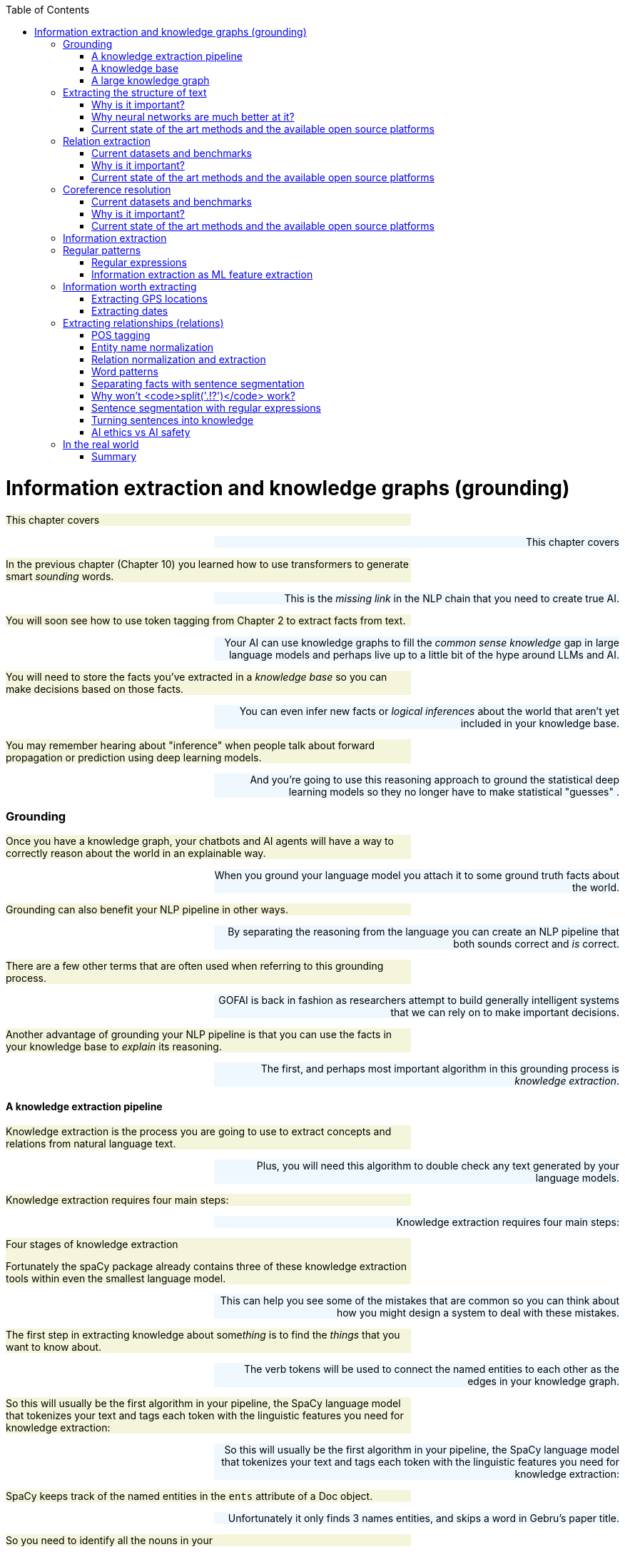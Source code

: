 
:toc: left
:toclevels: 6

++++
  <style>
  .first-sentence {
    text-align: left;
    margin-left: 0%;
    margin-right: auto;
    width: 66%;
    background: Beige;
  }
  .last-sentence {
    text-align: right;
    margin-left: auto;
    margin-right: 0%;
    width: 66%;
    background: AliceBlue;
  }
  </style>
++++
= Information extraction and knowledge graphs (grounding)
[.first-sentence]
This chapter covers

[.last-sentence]
This chapter covers

[.first-sentence]
In the previous chapter (Chapter 10) you learned how to use transformers to generate smart _sounding_ words.

[.last-sentence]
This is the _missing link_ in the NLP chain that you need to create true AI.

[.first-sentence]
You will soon see how to use token tagging from Chapter 2 to extract facts from text.

[.last-sentence]
Your AI can use knowledge graphs to fill the _common sense knowledge_ gap in large language models and perhaps live up to a little bit of the hype around LLMs and AI.

[.first-sentence]
You will need to store the facts you've extracted in a _knowledge base_ so you can make decisions based on those facts.

[.last-sentence]
You can even infer new facts or _logical inferences_ about the world that aren't yet included in your knowledge base.

[.first-sentence]
You may remember hearing about "inference" when people talk about forward propagation or prediction using deep learning models.

[.last-sentence]
And you're going to use this reasoning approach to ground the statistical deep learning models so they no longer have to make statistical "guesses" .

=== Grounding
[.first-sentence]
Once you have a knowledge graph, your chatbots and AI agents will have a way to correctly reason about the world in an explainable way.

[.last-sentence]
When you ground your language model you attach it to some ground truth facts about the world.

[.first-sentence]
Grounding can also benefit your NLP pipeline in other ways.

[.last-sentence]
By separating the reasoning from the language you can create an NLP pipeline that both sounds correct and _is_ correct.

[.first-sentence]
There are a few other terms that are often used when referring to this grounding process.

[.last-sentence]
GOFAI is back in fashion as researchers attempt to build generally intelligent systems that we can rely on to make important decisions.

[.first-sentence]
Another advantage of grounding your NLP pipeline is that you can use the facts in your knowledge base to _explain_ its reasoning.

[.last-sentence]
The first, and perhaps most important algorithm in this grounding process is _knowledge extraction_.

==== A knowledge extraction pipeline
[.first-sentence]
Knowledge extraction is the process you are going to use to extract concepts and relations from natural language text.

[.last-sentence]
Plus, you will need this algorithm to double check any text generated by your language models.

[.first-sentence]
Knowledge extraction requires four main steps:

[.last-sentence]
Knowledge extraction requires four main steps:

.Four stages of knowledge extraction

[.first-sentence]
Fortunately the spaCy package already contains three of these knowledge extraction tools within even the smallest language model.

[.last-sentence]
This can help you see some of the mistakes that are common so you can think about how you might design a system to deal with these mistakes.

[.first-sentence]
The first step in extracting knowledge about some__thing__ is to find the _things_ that you want to know about.

[.last-sentence]
The verb tokens will be used to connect the named entities to each other as the edges in your knowledge graph.

[.first-sentence]
So this will usually be the first algorithm in your pipeline, the SpaCy language model that tokenizes your text and tags each token with the linguistic features you need for knowledge extraction:

[.last-sentence]
So this will usually be the first algorithm in your pipeline, the SpaCy language model that tokenizes your text and tags each token with the linguistic features you need for knowledge extraction:

[.first-sentence]
SpaCy keeps track of the named entities in the `ents` attribute of a Doc object.

[.last-sentence]
Unfortunately it only finds 3 names entities, and skips a word in Gebru's paper title.

[.first-sentence]
So you need to identify all the nouns in your

[.last-sentence]
So you need to identify all the nouns in your

[.first-sentence]
You'd like your machine to extract pieces of information and facts from text so it can know a little bit about what a user is saying.

[.last-sentence]
Easier said than done.

[.first-sentence]
To trigger correct actions with natural language you need something like an NLU pipeline or parser that is a little less fuzzy than a transformer or large language model.

[.last-sentence]
Once you have a _dependency tree_ of the hierarchy of grammatical relationships between words you have a way to process the logical meaning of a sentence.

[.first-sentence]
And the chatbot should know that it can expand or _resolve_ that word by replacing it with that person's username or other identifying information.

[.last-sentence]
Likewise, you need your chatbot to recognize that Monday is one of the days of the week (another kind of named entity called an "event") and be able to find it on the calendar.

[.first-sentence]
For the chatbot to respond properly to that simple request, you also need it to extract the relation between the named entity "me" and the command "remind."

[.last-sentence]
And you need to teach the chatbot that reminders happen in the future, so it should find the soonest upcoming Monday to create the reminder.

[.first-sentence]
A typical sentence may contain several named entities of various types, such as geographic entities, organizations, people, political entities, times (including dates), artifacts, events, and natural phenomena.

[.last-sentence]
And a sentence can contain several relations, too -- facts about the relationship between the named entities in the sentence.

==== A knowledge base
[.first-sentence]
Besides just extracting information from the text of a user statement, you can also use information extraction to help your chatbot train itself!

[.last-sentence]
That knowledge base can later be queried to help your chatbot make informed decisions or inferences about the world.

[.first-sentence]
Chatbots can also store knowledge about the current user "session" or conversation.

[.last-sentence]
Commercial chatbot APIs, such as IBM's Watson or Amazon's Lex, typically store context separate from the global knowledge base of facts that it uses to support conversations with all the other users.

[.first-sentence]
Context can include facts about the user, the chatroom or channel, or the weather and news for that moment in time.

[.last-sentence]
An example of self-knowledge is the history of all the things the chatbot has already said to someone, such as the questions it has already asked of the user. That way it won't repeat itself.

[.first-sentence]
So that's the goal for this chapter, teaching your bot to understand what it reads.

[.last-sentence]
Then your bot can use that knowledge to make decisions and say smart stuff about the world.

[.first-sentence]
In addition to the simple task of recognizing numbers and dates in text, you'd like your bot to be able to extract more general information about the world.

[.last-sentence]
For example, you'd like it to be able to learn from natural language documents such as this sentence from Wikipedia:

[.first-sentence]
_In 1983, Stanislav Petrov, a lieutenant colonel of the Soviet Air Defense Forces, saved the world from nuclear war._

[.last-sentence]
_In 1983, Stanislav Petrov, a lieutenant colonel of the Soviet Air Defense Forces, saved the world from nuclear war._

[.first-sentence]
If you were to take notes in a history class after reading or hearing something like that, you'd probably paraphrase things and create connections in your brain between concepts or words.

[.last-sentence]
This could be stored in a data structure something like this:

[.first-sentence]
This is an example of two named entity nodes ('Stanislav Petrov' and 'lieutenant colonel') and a relation or connection ('is a') between them in a knowledge graph or knowledge base.

[.last-sentence]
Historically these RDF triplets were stored in XML files, but they can be stored in any file format or database that can hold a graph of triplets in the form of `(subject, relation, object)`.

[.first-sentence]
A collection of these triplets is a knowledge graph.

[.last-sentence]
Figure 11.1 is a graphic representation of the knowledge graph you'd like to extract from a sentence like that.

.Stanislav knowledge graph

[.first-sentence]
The red edge and node in this knowledge graph represent a fact that could not be directly extracted from the statement about Stanislav.

[.last-sentence]
It can also be called querying a knowledge base, analogous to querying a relational database.

[.first-sentence]
For this particular inference or query about Stanislov's military ranks, your knowledge graph would have to already contain facts about militaries and military ranks.

[.last-sentence]
You might even say that questions about occupational rank would be "above the pay grade" of a bot that only knew how to classify documents according to randomly allocated topics. (See Chapter 4 if you've forgotten about how random topic allocation can be.)

[.first-sentence]
It may not be obvious how big a deal this is, but it is a _BIG_ deal.

[.last-sentence]
We take commonsense knowledge for granted in our everyday conversations.

[.first-sentence]
Humans start acquiring much of their common sense knowledge even before they acquire language skill.

[.last-sentence]
And some of that knowledge is instinct, hard-coded into our DNA.footnote:[There are hard-coded common-sense knowledge bases out there for you to build on. Google Scholar is your friend in this knowledge graph search.]

[.first-sentence]
All kinds of factual relationships exist between things and people, such as "kind-of", "is-used-for", "has-a", "is-famous-for", "was-born", and "has-profession."

[.last-sentence]
NELL, the Carnegie Mellon Never Ending Language Learning bot is focused almost entirely on the task of extracting information about the `'kind-of'` relationship.

[.first-sentence]
Most knowledge bases normalize the strings that define these relationships, so that "kind of" and "type of" would be assigned a normalized string or ID to represent that particular relation.

[.last-sentence]
Synonyms for "Stanislav Petrov", like "S. Petrov" and "Lt Col Petrov", would also be assigned to that same ID, if the NLP pipeline suspected they referred to the same person.

[.first-sentence]
A knowledge base can be used to build a practical type of chatbot called a _question-answering system_ (QA system).

[.last-sentence]
We talk more about question-answering chatbots in the next chapter.

==== A large knowledge graph
[.first-sentence]
If you've ever heard of a "mind map" they can give a pretty good mental model of what knowledge graphs are: connections between concepts in your mind.

[.last-sentence]
This is one small portion of the latest NELL knowledge graph, the first 150 entities out of about three million:

.First few entities in the NELL knowledge graph

[.first-sentence]
The NLPiA2 Python package has several utilities for making the NELL knowledge graph a bit easier to wrap your head around.

[.last-sentence]
Later in the chapter, you'll see the details about how these work so you can prettify whatever knowledge graph you are working with.

[.first-sentence]
The entity names are very precise and well-defined within a hierarchy, like paths for a file or name-spaced variable names in Python.

[.last-sentence]
To simplify things further, you can eliminate the namespacing hierarchy and focus on just the last name in the hierarchy.

[.first-sentence]
The `nlpia2.nell` module simplifies the names of things even further.

[.last-sentence]
Otherwise, the names of entities can fill up the width of the plot and crowd each other out.

[.first-sentence]
NELL scrapes text from Twitter, so the spelling and wording of facts can be quite varied.

[.last-sentence]
However, in NELL, just as in Word2vec token identifiers, proper names are joined with underscore ("\_") characters.

[.first-sentence]
Entity and relation names are like variable names in Python.

[.last-sentence]
They give you one piece of information about an entity (object) in the world.

[.first-sentence]
As a minimum, a knowledge triple consists of an entity, relation and value.

[.last-sentence]
The "value" is the object of the relationship and is a named entity just as the subject ("entity") of the triple is.

[.first-sentence]
Because NELL crowdsources the curation of the knowledge base, you also have a probability or confidence value that you can use to make inferences on conflicting pieces of information.

[.last-sentence]
The last column provides the source of the data - a list of all the texts that created the fact.

[.first-sentence]
NELL contains facts about more than 800 unique relations and more than 2 million entities.

[.last-sentence]
There's even a "latitudelongitude" relation that you could use to verify any facts related to the location of things.

=== Extracting the structure of text
[.first-sentence]
In the previous section, you learned how to recognize and tag named entities in text.

[.last-sentence]
This will help your bots become a bit smarter about how they interpret sentences and act on them.

[.first-sentence]
But wait, you're probably wondering why sentence diagrams are so important.

[.last-sentence]
We need to create that understanding in bots so they can be used to do the same things you do without thinking:

[.first-sentence]
Basically, dependency parsing will help your NLP pipelines for all those applications mentioned in Chapter 1... better.

[.last-sentence]
Jakub Konrád and his teammates at CTU Prague won the $1M SocialBot prize in 2021 with this approach.footnote:["Alquist 4.0: Towards Social Intelligence Using Generative Models and Dialogue Personalization" (https://arxiv.org/pdf/2109.07968.pdf)]

[.first-sentence]
Dependency parsing, as the name suggests, relies on "dependencies" between the words in a sentence to extract information.

[.last-sentence]
There are 37 "dependent" relations that a word could possibly have, and these relations are adapted from the *Universal Stanford Dependencies system*.

[.first-sentence]
This technique can be really useful in rule-based information extraction, especially in chatbots.

[.last-sentence]
Similarly, it can also infer that it needs to do this on Monday.

[.first-sentence]
This way, all the chatbot needs to do to pinpoint the exact information it is looking for is to examine the dependencies between the words.

[.last-sentence]
This kind of a rule-based algorithm is surprisingly powerful for general tasks in chatbots and other word-processing apps.

==== Why is it important?
[.first-sentence]
Like in the example we discussed before, dependency parsing can play a really useful role in any application that tries to extract organized information from text.

[.last-sentence]
Sometimes, the dependency relations can be converted into semantic tags/labels between the words, and this task is called *Semantic Role labelling*.

==== Why neural networks are much better at it?
==== Current state of the art methods and the available open source platforms
[.first-sentence]
Dependency parsing: spaCy and Huggingface transformers have been the most popular libraries for Dependency parsing, though Allen AI's parser is also catching up with their performance.

[.last-sentence]
We will experiment with a few of them below:

[.first-sentence]
You can see above that every token's relation, syntactic head, syntactic children, and the meaning of the relation are printed out.

[.last-sentence]
You can also use it to extract relation triplets by identifying the tokens with "nsubj", "ROOT", and "dobj" dependencies.

[.first-sentence]
Constituency parsing: Berkeley Neural Parser and Stanza have been the go-to options for the extraction of constituency relations in text.

[.last-sentence]
Let us explore them below:

[.first-sentence]
1) Berkeley Neural Parser:

[.last-sentence]
.Download the necessary packages

[.first-sentence]
After downloading the packages, we can test it out with a sample sentence.

[.last-sentence]
But we will be adding benepar to spaCy's pipeline first.

[.first-sentence]
In the example above, we generated a parse string for the test sentence. The parse string includes various phrases and the POS tags of the tokens in the sentence. Some common tags you may notice in our parse string are NP ("Noun Phrase"), VP ("Verb Phrase"), S ("Sentence"), and PP ("Prepositional Phrase").

[.last-sentence]
You can use this module to identify all the phrases in the sentence and use them in sentence simplification and/or summarization.

=== Relation extraction
[.first-sentence]
Relation extraction is the process of identifying connections between named entities in any text.

[.last-sentence]
This is suitable for processing large and generally unknown texts like Wikipedia articles and news entries.

==== Current datasets and benchmarks
[.first-sentence]
*1) TACRED*

[.last-sentence]
*1) TACRED*

[.first-sentence]
The TAC Relation Extraction Dataset is a large scale dataset built with newswire and web text corpus.

[.last-sentence]
Over the past few years, efforts to address TACRED's limitations such as data quality and ambiguity in relation classes has given rise to datasets like Re-TACRED and DocRED.

[.first-sentence]
*2) DocRED*

[.last-sentence]
*2) DocRED*

[.first-sentence]
The Document Relation Extraction Dataset is the largest human-annotated dataset for document level relation extraction, where the model is required to go over multiple sentences in order to extract the relations between entities.

[.last-sentence]
Compiled using Wikidata and Wikipedia, this dataset is considered the de-facto benchmark for relation extraction methods along with TACRED due to its generalizability and size.

[.first-sentence]
*3) SemEval Task-8 dataset*

[.last-sentence]
*3) SemEval Task-8 dataset*

[.first-sentence]
The SemEval Task-8 dataset is a triplet extraction dataset with over 10,000 entries, each having one of 9 semantic relations between its entities.

[.last-sentence]
Though a much simpler dataset than TACRED and having only a few relation labels, this dataset is known for the quality of its sentence data and labels which is a big issue when it comes to TACRED, DocRED, and Re-TACRED.

==== Why is it important?
[.first-sentence]
Relation extraction finds widespread application in finance and military, due to its significance in Information Extraction and Knowledge graph completion.

[.last-sentence]
Traditionally considered a triplet extraction task, relation extraction methods are now venturing beyond duplet and triplet relations and are finding extensive usage in medical industry in the form of drug combo extraction and hormone chain identification.

==== Current state of the art methods and the available open source platforms
[.first-sentence]
Over the past few years, experiments with Deep Neural Networks have given strong results on triplet extraction and subsequently most of the research on the topic now follow neural methods.

[.last-sentence]
In this section, we will be discussing two recent neural relation extraction methods which have reported state of the art results on TACRED and DocRED.

[.first-sentence]
*1) LUKE:*

[.last-sentence]
*1) LUKE:*

[.first-sentence]
TODO add description and code

[.last-sentence]
TODO add description and code

[.first-sentence]
*2) Typed entity markers*

[.last-sentence]
*2) Typed entity markers*

[.first-sentence]
The concept of Typed entity markers was developed as an improvement over LUKE and other neural relation extraction frameworks.

[.last-sentence]
Consider the example below:

[.first-sentence]
Sentence:"John Smith works at Tangible AI"

[.last-sentence]
Sentence:"John Smith works at Tangible AI"

[.first-sentence]
Entities and their tags: John Smith (PERSON), Tangible AI (ORGANIZATION)

[.last-sentence]
Entities and their tags: John Smith (PERSON), Tangible AI (ORGANIZATION)

[.first-sentence]
Sentence with typed entities: "^/PER/John Smith^ works at ^/ORG/Tangible AI^"

[.last-sentence]
Sentence with typed entities: "^/PER/John Smith^ works at ^/ORG/Tangible AI^"

[.first-sentence]
Following the example above, the sentence with typed entities is fed into the classification model with relations as its labels.

[.last-sentence]
As you may have guessed, NER is a necessary step before this process, for which we will be using spaCy as shown below:

=== Coreference resolution
[.first-sentence]
Imagine you're running NER on a text, and you obtain the list of entities that the model has recognized.

[.last-sentence]
This is where *Coreference resolution* comes in handy because it identifies all the mentions of a noun in a sentence, helping us keep a track of all the pronouns and avoid multiple metions.

==== Current datasets and benchmarks
[.first-sentence]
*1) Ontonotes 5.0:*

[.last-sentence]
Available in three languages(English, Chinese, and Arabic), this dataset is the de facto benchmark for identifying coreferences in the industry.

[.first-sentence]
*2) Winograd schema challenge:*

[.last-sentence]
This task is called the Winograd schema challenge, also framed as "Commonsense reasoning" or "Commonsense inference" problem.

==== Why is it important?
[.first-sentence]
Duplicate mentions is a big problem not only in *NER*, but *Relation extraction*, *Information extraction*, *Semantic parsing*, and many other tasks.

[.last-sentence]
Resolving all the pronouns saves the time and effort to extract the information associated with them.

[.first-sentence]
Moreover, it also helps us identify which entity or term is being talked about the most in a text, helping us assign importance to certain words over others.

[.last-sentence]
This technique has been experimented in *Topic modelling* and in constructing *knowledge graphs*.

==== Current state of the art methods and the available open source platforms
[.first-sentence]
1) spaCy and NeuralCoref

[.last-sentence]
1) spaCy and NeuralCoref

[.first-sentence]
NeuralCoref 4.0 is currently the fastest entity resolver available open-source.

[.last-sentence]
It can be used as an extension to spaCy, as shown below:

[.first-sentence]
On running the code above, you'll get a list of indices in an array.

[.last-sentence]
These are the indices of the words which the model identifies to be mentionings of the same noun phrases.

[.first-sentence]
2) AllenNLP's Entity resolver

[.last-sentence]
2) AllenNLP's Entity resolver

[.first-sentence]
AllenNLP also provides a highly effective open source pipeline for Coreference resolution, though it is known to be much slower compared to NeuralCoref has a high memory requirement.

[.last-sentence]
Let us see how it works:

=== Information extraction
[.first-sentence]
So you've learned that "information extraction" is converting unstructured text into structured information stored in a knowledge base or knowledge graph.

[.last-sentence]
Information extraction is part of an area of research called natural language understanding (NLU), though that term is often used synonymously with natural language processing (NLP).

[.first-sentence]
Information extraction and NLU is a different kind of learning than you may think of when researching data science.

[.last-sentence]
Nonetheless, machine learning techniques are often used to train the information extractor.

=== Regular patterns
[.first-sentence]
You need a pattern-matching algorithm that can identify sequences of characters or words that match the pattern so you can "extract" them from a longer string of text.

[.last-sentence]
Say you wanted to find some common greeting words, such as "Hi", "Hello", and "Yo", at the beginning of a statement. You might do it something like this:

.Pattern hardcoded in Python

[.first-sentence]
And here's how it would work:

[.last-sentence]
And here's how it would work:

.Brittle pattern-matching example

[.first-sentence]
You can probably see how tedious programming a pattern matching algorithm this way would be.

[.last-sentence]
And it's tricky to specify all the "delimiters", such as punctuation, white space, or the beginnings and ends of strings (NULL characters) that are on either sides of words you're looking for.

[.first-sentence]
You could probably come up with a way to allow you to specify different words or strings you want to look for without hard-coding them into Python expressions like this.

[.last-sentence]
But that's a lot of work.

[.first-sentence]
Fortunately that work has already been done!

[.last-sentence]
So let's use them to define your patterns instead of deeply nested Python `if` statements.

==== Regular expressions
[.first-sentence]
Regular expressions are a strings written in a special computer language that you can use to specify algorithms.

[.last-sentence]
This NLP application is an extension of their original use for compiling and interpreting formal languages (computer languages).

[.first-sentence]
Regular expressions define a _finite state machine_ or FSM -- a tree of "if-then" decisions about a sequence of symbols, such as the `find_greeting()` function in listing 11.1.

[.last-sentence]
They can also be called _formal grammars_ to distinguish them from natural language grammar rules you learned in elementary school.

[.first-sentence]
In computer science and mathematics, the word "grammar" refers to the set of rules that determine whether or a sequence of symbols is a valid member of a language, often called a computer language or formal language.

[.last-sentence]
You probably want to review appendix B if you aren't familiar with basic regular expression syntax and symbols such as `r'.\*'` and `r'a-z'`.

==== Information extraction as ML feature extraction
[.first-sentence]
So you're back where you started in chapter 1, where we first mentioned regular expressions.

[.last-sentence]
Because your statistical or data-driven approach to NLP has limits.

[.first-sentence]
You want your machine learning pipeline to be able to do some basic things, such as answer logical questions, or perform actions such as scheduling meetings based on NLP instructions.

[.last-sentence]
And it can work for a broad range of problems.

[.first-sentence]
Pattern matching (and regular expressions) continue to be the state-of-the art approach for information extraction (more commonly called _information retrieval_).

[.last-sentence]
And these patterns and features are still employed in even the most advanced natural language machine learning pipelines such as Google's Assistant, Siri, Amazon Alexa, and other state-of-the-art "bots."

[.first-sentence]
Information extraction is used to find statements and information that you might want your chatbot to have "on the tip of its tongue."

[.last-sentence]
Or you can think of it as the set of all possible things you could say that would be recognized as valid statements by an English language speaker.

[.first-sentence]
And that brings us to another feature of formal grammars and finite state machines that will come in handy for NLP.

[.last-sentence]
Any formal grammar can be used by a machine in two ways:

[.first-sentence]
Not only can you use patterns (regular expressions) for extracting information from natural language, but you can also use them in a chatbot that wants to "say" things that match that pattern!

[.last-sentence]
We show you how to do this with a package called `rstr` footnote:[See the web page titled "leapfrogdevelopment / rstr — Bitbucket" (https://bitbucket.org/leapfrogdevelopment/rstr/).] for some of your information extraction patterns here.

[.first-sentence]
This formal grammar and finite state machine approach to pattern matching has some other awesome features.

[.last-sentence]
It will never get caught in a perpetual loop... as long as you don't use some of the advanced features of regular expression engines that allow you to "cheat" and incorporate loops into your FSM.

[.first-sentence]
So you'll stick to regular expressions that don't require these "look-back" or "look-ahead" cheats.

[.last-sentence]
There are no "go backs" or "do overs" for train passengers, or for strict regular expressions.

=== Information worth extracting
[.first-sentence]
Some keystone bits of quantitative information are worth the effort of "hand-crafted" regular expressions:

[.last-sentence]
Some keystone bits of quantitative information are worth the effort of "hand-crafted" regular expressions:

[.first-sentence]
Other important pieces of natural language information require more complex patterns than are easily captured with regular expressions:

[.last-sentence]
Other important pieces of natural language information require more complex patterns than are easily captured with regular expressions:

==== Extracting GPS locations
[.first-sentence]
GPS locations are typical of the kinds of numerical data you'll want to extract from text using regular expressions.

[.last-sentence]
Though URLs are not technically natural language, they are often part of unstructured text data, and you'd like to extract this bit of information, so your chatbot can know about places as well as things.

[.first-sentence]
Let's use your decimal number pattern from previous examples, but let's be more restrictive and make sure the value is within the valid range for latitude (\+/- 90 deg) and longitude (+/- 180 deg).

[.last-sentence]
And if you sail from Greenwich England 180 deg east (+180 deg longitude), you'll reach the date line, where you're also 180 deg west (-180 deg) from Greenwich.

.Regular expression for GPS coordinates

[.first-sentence]
Numerical data is pretty easy to extract, especially if the numbers are part of a machine-readable string.

[.last-sentence]
URLs and other machine-readable strings put numbers such as latitude and longitude in a predictable order, format, and units to make things easy for us.

[.first-sentence]
This pattern will still accept some out-of-this-world latitude and longitude values, but it gets the job done for most of the URLs you'll copy from mapping web apps such as OpenStreetMap.

[.last-sentence]
This pattern will still accept some out-of-this-world latitude and longitude values, but it gets the job done for most of the URLs you'll copy from mapping web apps such as OpenStreetMap.

[.first-sentence]
But what about dates?

[.last-sentence]
What if you want your date extractor to work in Europe and the US, where the order of day/month is often reversed?

==== Extracting dates
[.first-sentence]
Dates are a lot harder to extract than GPS coordinates.

[.last-sentence]
But this assumption can be wrong.

[.first-sentence]
So most date and time extractors try to work with both kinds of day/month orderings and just check to make sure it's a valid date.

[.last-sentence]
Even if you were an US English speaker and you were in Brussels around Christmas, you'd probably recognize "25/12/17" as a holiday, because there are only 12 months in the year.

[.first-sentence]
This "duck-typing" approach that works in computer programming can work for natural language, too.

[.last-sentence]
You'll try your extractor or your generator, and then you'll run a validator on it to see if it makes sense.

[.first-sentence]
For chatbots this is a particularly powerful approach, allowing you to combine the best of multiple natural language generators.

[.last-sentence]
We'll talk more about this in chapter 12.

.Regular expression for US dates

[.first-sentence]
A list comprehension can be used to provide a little structure to that extracted data, by converting the month, day, and year into integers and labeling that numerical information with a meaningful name.

[.last-sentence]
A list comprehension can be used to provide a little structure to that extracted data, by converting the month, day, and year into integers and labeling that numerical information with a meaningful name.

.Structuring extracted dates

[.first-sentence]
Even for these simple dates, it's not possible to design a regex that can resolve all the ambiguities in the second date, "12/12."

[.last-sentence]
For examle "12/12" could mean:

[.first-sentence]
Because month/day come before the year in US dates and in our regex, '12/12' is presumed to be December 12th of an unknown year.

[.last-sentence]
You can fill in any missing numerical fields with the most recently read year using the "context" from the structured data in memory:

.Basic context maintenance

[.first-sentence]
This is a basic but reasonably robust way to extract date information from natural language text.

[.last-sentence]
And if you added some extractors for times, well, then you'd be quite the hero.

[.first-sentence]
There are opportunities for some hand-crafted logic to deal with edge cases and natural language names for months and even days.

[.last-sentence]
That could be

[.first-sentence]
Some natural language ambiguities can't be resolved, even by a human brain.

[.last-sentence]
But let's just make sure your date extractor can handle European day/month order by reversing month and day in your regex.

.Regular expression for European dates

[.first-sentence]
That regular expression correctly extracts Turing's birth and wake dates from a Wikipedia excerpt.

[.last-sentence]
For your regex to work on more natural language dates, such as those found in Wikipedia articles, you need to add words such as "June" (and all its abbreviations) to your date-extracting regular expression.

[.first-sentence]
You don't need any special symbols to indicate words (characters that go together in sequence).

[.last-sentence]
You'll add these two alternative date "spellings" to your regular expression with a "big" OR (`|`) between them as a fork in your tree of decisions in the regular expression.

[.first-sentence]
Let's use some named groups to help you recognize years such as "'84" as 1984 and "08" as 2008.

[.last-sentence]
And let's try to be a little more precise about the 4-digit years you want to match, only matching years in the future up to 2399 and in the past back to year 0.footnote:[See the web page titled "Year zero - Wikipedia" (https://en.wikipedia.org/wiki/Year_zero).]

.Recognizing years

[.first-sentence]
Wow!

[.last-sentence]
Monetary values and IP addresses are examples where a more complex regular expression, with named groups, might come in handy.

[.first-sentence]
Let's finish up your regular expression for extracting dates by adding patterns for the month names such as "June" or "Jun" in Turing's birthday on Wikipedia dates.

[.last-sentence]
Let's finish up your regular expression for extracting dates by adding patterns for the month names such as "June" or "Jun" in Turing's birthday on Wikipedia dates.

.Recognizing month words with regular expressions

[.first-sentence]
Can you see how you might combine these regular expressions into a larger one that can handle both EU and US date formats?

[.last-sentence]
And you need to include patterns for some optional separators between the day, month, and year.

[.first-sentence]
Here's one way to do all that.

[.last-sentence]
Here's one way to do all that.

.Combining information extraction regular expressions

[.first-sentence]
Finally, you need to validate these dates by seeing if they can be turned into valid Python `datetime` objects.

[.last-sentence]
Finally, you need to validate these dates by seeing if they can be turned into valid Python `datetime` objects.

.Validating dates

[.first-sentence]
Your date extractor appears to work OK, at least for a few simple, unambiguous dates.

[.last-sentence]
And if you think you can do it better than these packages, send them a pull request!

[.first-sentence]
If you just want a state of the art date extractor, statistical (machine learning) approaches will get you there faster.

[.last-sentence]
The Stanford Core NLP SUTime library (https://nlp.stanford.edu/software/sutime.html) and `dateutil.parser.parse` by Google are the state of the art.

=== Extracting relationships (relations)
[.first-sentence]
So far you've looked only at extracting tricky noun instances such as dates and GPS latitude and longitude values.

[.last-sentence]
You'd like it to be able to relate those dates and GPS coordinates to the entities it reads about.

[.first-sentence]
What knowledge could your brain extract from this sentence from Wikipedia:

[.last-sentence]
What knowledge could your brain extract from this sentence from Wikipedia:

[.first-sentence]
_On March 15, 1554, Desoto wrote in his journal that the Pascagoula people ranged as far north as the confluence of the Leaf and Chickasawhay rivers at 30.4, -88.5._

[.last-sentence]
_On March 15, 1554, Desoto wrote in his journal that the Pascagoula people ranged as far north as the confluence of the Leaf and Chickasawhay rivers at 30.4, -88.5._

[.first-sentence]
Extracting the dates and the GPS coordinates might enable you to associate that date and location with Desoto, the Pascagoula people, and two rivers whose names you can't pronounce.

[.last-sentence]
And you'd like the dates and locations to be associated with the right "things": Desoto, and the intersection of two rivers, respectively.

[.first-sentence]
This is what most people think of when they hear the term natural language understanding.

[.last-sentence]
And the nodes of your knowledge graph are the nouns or objects found in your corpus.

[.first-sentence]
The pattern you're going to use to extract these relationships (or relations) is a pattern such as SUBJECT - VERB - OBJECT.

[.last-sentence]
To recognize these patterns, you'll need your NLP pipeline to know the parts of speech (POS) for each word in a sentence.

==== POS tagging
[.first-sentence]
POS tagging can be accomplished with language models that contain dictionaries of words with all their possible parts of speech.

[.last-sentence]
You'll use spaCy here because it is faster and more accurate.

.POS tagging with spaCy

[.first-sentence]
So to build your knowledge graph, you just need to figure out which objects (noun phrases) should be paired up.

[.last-sentence]
March 15, 1554 can be converted to a `datetime.date` object with a normalized representation.

[.first-sentence]
spaCy-parsed sentences also contain the dependency tree in a nested dictionary.

[.last-sentence]
This visualization can help you find ways to use the tree to create tag patterns for relation extraction.

.Visualize a dependency tree

[.first-sentence]
The dependency tree for this short sentence shows that the noun phrase "the Pascagoula" is the object of the relationship "met" for the subject "Desoto" (see figure 11.2).

[.last-sentence]
And both nouns are tagged as proper nouns.

.The Pascagoula people

[.first-sentence]
To create POS and word property patterns for a `spacy.matcher.Matcher`, listing all the token tags in a table is helpful.

[.last-sentence]
Here are some helper functions to make that easier:

.Helper functions for spaCy tagged strings

[.first-sentence]
Now you can see the sequence of POS or TAG features that will make a good pattern.

[.last-sentence]
You could specify each of those patterns individually, or try to capture them all with some * or ? operators on "any word" patterns between your proper nouns:

[.first-sentence]
Patterns in spaCy are much more powerful and flexible than the preceding pseudocode, so you have to be more verbose to explain exactly the word features you'd like to match.

[.last-sentence]
In a spaCy pattern specification you use a dictionary to capture all the tags that you want to match for each token or word.

.Example spaCy POS pattern

[.first-sentence]
You can then extract the tagged tokens you need from your parsed sentence.

[.last-sentence]
You can then extract the tagged tokens you need from your parsed sentence.

.Creating a POS pattern matcher with spaCy

[.first-sentence]
So you extracted a match from the original sentence from which you created the pattern, but what about similar sentences from Wikipedia?

[.last-sentence]
So you extracted a match from the original sentence from which you created the pattern, but what about similar sentences from Wikipedia?

.Using a POS pattern matcher

[.first-sentence]
You need to add a second pattern to allow for the verb to occur after the subject and object nouns.

[.last-sentence]
You need to add a second pattern to allow for the verb to occur after the subject and object nouns.

.Combining multiple patterns for a more robust pattern matcher

[.first-sentence]
So now you have your entities and a relationship.

[.last-sentence]
Then you could use these new verbs to add relationships for new proper nouns on either side.

[.first-sentence]
But you can see how you're drifting away from the original meaning of your seed relationship patterns.

[.last-sentence]
You can use this vector to prevent the connector verb and the proper nouns on either side from drifting too far away from the original meaning of your seed pattern.footnote:[This is the subject of active research: https://nlp.stanford.edu/pubs/structuredVS.pdf.]

==== Entity name normalization
[.first-sentence]
The normalized representation of an entity is usually a string, even for numerical information such as dates.

[.last-sentence]
A normalized representation for entities enables your knowledge base to connect all the different things that happened in the world on that same date to that same node (entity) in your graph.

[.first-sentence]
You'd do the same for other named entities.

[.last-sentence]
Normalization of named entities ensures that spelling and naming variations don't pollute your vocabulary of entity names with confounding, redundant names.

[.first-sentence]
For example "Desoto" might be expressed in a particular document in at least five different ways:

[.last-sentence]
For example "Desoto" might be expressed in a particular document in at least five different ways:

[.first-sentence]
Similarly your normalization algorithm can choose any of these forms.

[.last-sentence]
Even more importantly, the normalization should be applied consistently -- both when you write new facts to the knowledge base or when you read or query the knowledge base.

[.first-sentence]
If you decide to change the normalization approach after the database has been populated, the data for existing entities in the knowledge should be "migrated", or altered, to adhere to the new normalization scheme.

[.last-sentence]
After all, schemaless databases are interface wrappers for relational databases under the hood.

[.first-sentence]
Your normalized entities also need "is-a" relationships to connect them to entity categories that define types or categories of entities.

[.last-sentence]
Like names of people or POS tags, dates and other discrete numerical objects need to be normalized if you want to incorporate them into your knowledge base.

[.first-sentence]
What about _relations_ between entities -- do they need to be stored in some normalized way?

[.last-sentence]
What about _relations_ between entities -- do they need to be stored in some normalized way?

==== Relation normalization and extraction
[.first-sentence]
Now you need to a way to normalize the relationships, to identify the kind of relationship between entities.

[.last-sentence]
And you need to write an algorithm to choose the right label for your relationship.

[.first-sentence]
And these relationships can have a hierarchical name, such as "occurred-on/approximately" and "occurred-on/exactly", to allow you to find specific relationships or categories of relationships.

[.last-sentence]
You can adjust these confidence values each time a fact extracted from a new text corroborates or contradicts an existing fact in the database.

[.first-sentence]
Now you need a way to match patterns that can find these relationships.

[.last-sentence]
Now you need a way to match patterns that can find these relationships.

==== Word patterns
[.first-sentence]
Word patterns are just like regular expressions, but for words instead of characters.

[.last-sentence]
A POS pattern can be used to find similar sentences where the subject and object words might change or even the relationship words.

[.first-sentence]
You can use the spaCy package two different ways to match these patterns in latexmath:[O(1)] (constant time) no matter how many patterns you want to match:

[.last-sentence]
You can use the spaCy package two different ways to match these patterns in latexmath:[O(1)] (constant time) no matter how many patterns you want to match:

[.first-sentence]
To ensure that the new relations found in new sentences are truly analogous to the original seed (example) relationships, you often need to constrain the subject, relation, and object word meanings to be similar to those in the seed sentences.

[.last-sentence]
They help minimize semantic drift.

[.first-sentence]
Using semantic vector representations for words and phrases has made automatic information extraction accurate enough to build large knowledge bases automatically.

[.last-sentence]
Now you're going to see how they accomplished that.

==== Separating facts with sentence segmentation
[.first-sentence]
We've skipped one form of information extraction or tool used in information extraction.

[.last-sentence]
But in the real world you may need to create these chunks yourself.

[.first-sentence]
Document "chunking" is useful for creating semi-structured data about documents that can make it easier to search, filter, and sort documents for information retrieval.

[.last-sentence]
The resulting segments can be phrases, sentences, quotes, paragraphs, or even entire sections of a long document.

[.first-sentence]
Sentences are the most common chunk for most information extraction problems.

[.last-sentence]
And sentences are often self-contained packets of meaning that don't rely too much on preceding text to convey most of their information.

[.first-sentence]
Fortunately most languages, including English, have the concept of a sentence, a single statement with a subject and verb that says something about the world.

[.last-sentence]
For the chatbot pipeline, your goal is to segment documents into sentences, or statements.

[.first-sentence]
In addition to facilitating information extraction, you can flag some of those statements and sentences as being part of a dialog or being suitable for replies in a dialog.

[.last-sentence]
And these books give your chatbot access to a much broader set of training documents to build its common sense knowledge about the world.

[.first-sentence]
Sentence segmentation is the first step in your information extraction pipeline.

[.last-sentence]
And many of those thoughts are about real things in the real world.

[.first-sentence]
One of the simplest pieces of "information" you can extract from a document are sequences of words that contain a logically cohesive statement.

[.last-sentence]
One of the simplest pieces of "information" you can extract from a document are sequences of words that contain a logically cohesive statement.

[.first-sentence]
The most important segments in a natural language document, after words, are sentences.

[.last-sentence]
And all languages have a widely shared process for generating them (a set of grammar "rules" or habits).

[.first-sentence]
But segmenting text, identifying sentence boundaries is a bit trickier than you might think.

[.last-sentence]
In English, for example, no single punctuation mark or sequence of characters always marks the end of a sentence.

==== Why won&#8217;t <code>split('.!?')</code> work?
[.first-sentence]
Even a human reader might have trouble finding an appropriate sentence boundary within each of the following quotes.

[.last-sentence]
And if they did find multiple sentences from each, they would be wrong for four out of five of these difficult examples:

[.first-sentence]
_I went to G.T.You?_

[.last-sentence]
_I went to G.T.You?_

[.first-sentence]
_She yelled "It's right here!" but I kept looking for a sentence boundary anyway._

[.last-sentence]
_She yelled "It's right here!" but I kept looking for a sentence boundary anyway._

[.first-sentence]
_I stared dumbfounded on as things like "How did I get here?", "Where am I?", "Am I alive?" flittered across the screen._

[.last-sentence]
_I stared dumbfounded on as things like "How did I get here?", "Where am I?", "Am I alive?" flittered across the screen._

[.first-sentence]
_The author wrote "'I don't think it's conscious.' Turing said."_

[.last-sentence]
_The author wrote "'I don't think it's conscious.' Turing said."_

[.first-sentence]
Even a human reader would have trouble finding an appropriate sentence boundary within each of these quotes and nested quotes and stories within a story.

[.last-sentence]
Even a human reader would have trouble finding an appropriate sentence boundary within each of these quotes and nested quotes and stories within a story.

[.first-sentence]
More sentence segmentation "edge cases" such as this are available at tm-town.com footnote:[See the web page titled "Natural Language Processing : TM-Town" (https://www.tm-town.com/natural-language-processing#golden_rules).] and within the nlpia.data module.

[.last-sentence]
More sentence segmentation "edge cases" such as this are available at tm-town.com footnote:[See the web page titled "Natural Language Processing : TM-Town" (https://www.tm-town.com/natural-language-processing#golden_rules).] and within the nlpia.data module.

[.first-sentence]
Technical text is particularly difficult to segment into sentences because engineers, scientists, and mathematicians tend to use periods and exclamation points to signify a lot of things besides the end of a sentence.

[.last-sentence]
When we tried to find the sentence boundaries in this book, we had to manually correct several of the extracted sentences.

[.first-sentence]
If only we wrote English like telegrams, with a "STOP" or unique punctuation mark at the end of each sentence.

[.last-sentence]
If so, it's probably based on one of the two approaches to NLP you've used throughout this book:

[.first-sentence]
We use the sentence segmentation problem to revisit these two approaches by showing you how to use regular expressions as well as perceptrons to find sentence boundaries.

[.last-sentence]
This was so we could use this book as a training and test set for your segmenters.

==== Sentence segmentation with regular expressions
[.first-sentence]
Regular expressions are just a shorthand way of expressing the tree of "`if...then`" rules (regular grammar rules) for finding character patterns in strings of characters.

[.last-sentence]
Our regex or FSM has only one purpose: Identify sentence boundaries.

[.first-sentence]
If you do a web search for sentence segmenters,footnote:[See the web page titled "Python sentence segment at DuckDuckGo" (https://duckduckgo.com/?q=Python+sentence+segment&t=canonical&ia=qa).] you're likely to be pointed to various regular expressions intended to capture the most common sentence boundaries.

[.last-sentence]
Here are some of them, combined and enhanced to give you a fast, general-purpose sentence segmenter.

[.first-sentence]
The following regex would work with a few "normal" sentences.

[.last-sentence]
The following regex would work with a few "normal" sentences.

[.first-sentence]
Unfortunately, this `re.split` approach gobbles up the sentence-terminating token, and only retains it if it is the last character in a document or string.

[.last-sentence]
But it does do a good job of ignoring the trickery of periods within doubly-nested quotes:

[.first-sentence]
It also ignores periods in quotes that terminate an actual sentence.

[.last-sentence]
This can be a good thing or a bad thing, depending on your information extraction steps that follow your sentence segmenter.

[.first-sentence]
What about abbreviated text, such as SMS messages and tweets?

[.last-sentence]
Alone, the following regex could only deal with periods in SMS messages that have letters on either side, and it would safely skip over numerical values:

[.first-sentence]
Even combining these two regexes isn't enough to get more than a few right in the difficult test cases from `nlpia.data`.

[.last-sentence]
Even combining these two regexes isn't enough to get more than a few right in the difficult test cases from `nlpia.data`.

[.first-sentence]
You'd have to add a lot more "look-ahead" and "look-back" to improve the accuracy of a regex sentence segmenter.

[.last-sentence]
Several packages contain such a model you can use to improve your sentence segmenter:

[.first-sentence]
You use the spaCy sentence segmenter (built into the parser) for most of your mission-critical applications.

[.last-sentence]
DetectorMorse, by Kyle Gorman, is another good choice if you want state-of-the-art performance in a pure Python implementation that you can refine with your own training set.

==== Turning sentences into knowledge
==== AI ethics vs AI safety
[.first-sentence]
In previous chapter you've learned a lot about the harm that AI and natural language processing are causing.

[.last-sentence]
And algorithms that minimize or mitigate much of these harms are often referred to as ethical AI.

[.first-sentence]
And you may have also heard about the _AI control problem_ or _AI safety_ and may be confused about how it is different from AI ethics.

[.last-sentence]
The CEOs of many of the largest AI companies have publicly announced their concern about this problem:

[.first-sentence]
Mitigating the risk of extinction from AI should be a global priority alongside other societal-scale risks such as pandemics and nuclear war.

[.last-sentence]
Mitigating the risk of extinction from AI should be a global priority alongside other societal-scale risks such as pandemics and nuclear war.

[.first-sentence]
This single sentence is so important to AI companies' businesses that more than a 100 senior managers at AI companies signed this open letter.

[.last-sentence]
Open AI, Microsoft, and Anthropic signed this letter, but Apple, Tesla, Facebook, Alphabet (Google), Amazon and many other AI goliaths did not.

[.first-sentence]
And there's an ongoing public debate about the urgency and priority of _AI safety_ vs _AI ethics_.

[.last-sentence]
When technology is used to create and maintain monopolies those monopolies extinguish competition from small businesses, government programs, nonprofits, and individuals supporting the disadvantaged.footnote:[from _Chokepoint Capitalism_ by Cory Efram Doctorow]

[.first-sentence]
So which one of these pressing topics are you concerned with?

[.last-sentence]
And if you can find algorithms that help explain how an ML algorithm is making its harmful predictions and decisions you can use that understanding to prevent that harm.

[.first-sentence]
Another area to think about is the efficiency and simplicity of your AI algorithms and NLP pipelines.

[.last-sentence]
Using occam's razor to smartly prune your neural networks will make those networks more generally intelligent, with fewer biases and mistakes.footnote:["Simon Says: Evaluating and Mitigating Bias in Pruned Neural Networks with Knowledge Distillation" 2021 by Cody Blakeney (https://arxiv.org/pdf/2106.07849.pdf)]

=== In the real world
[.first-sentence]
Information extraction and question answering systems are used for:

[.last-sentence]
Information extraction and question answering systems are used for:

[.first-sentence]
Information extraction can be used to extract things such as:

[.last-sentence]
Information extraction can be used to extract things such as:

[.first-sentence]
Whether information is being parsed from a large corpus or from user input on the fly, being able to extract specific details and store them for later use is critical to the performance of a chatbot.

[.last-sentence]
With that knowledge safely shelved in a search-able structure, your chatbot will be equipped with the tools to hold its own in a conversation in a given domain.

==== Summary
